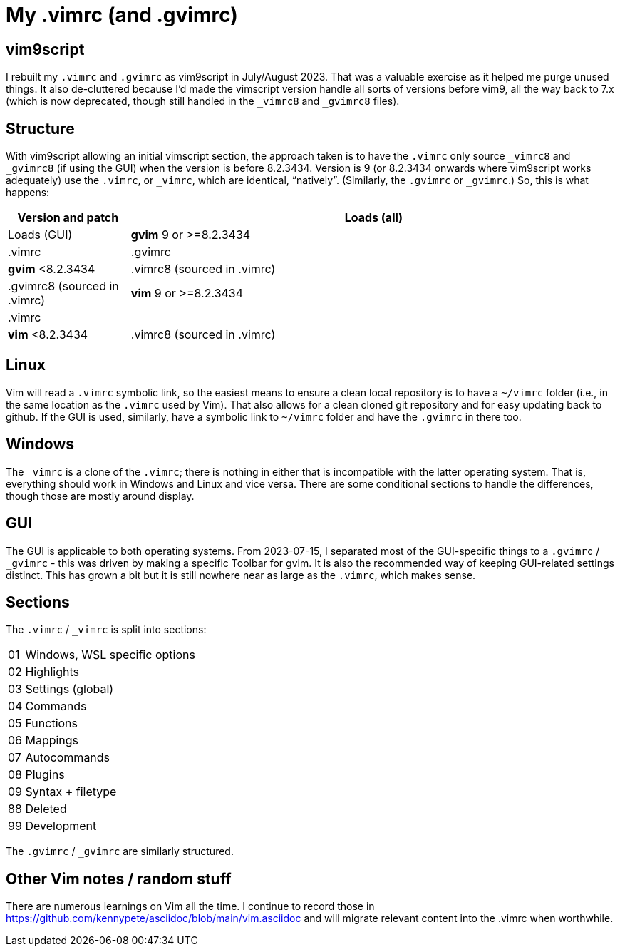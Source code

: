 = My .vimrc (and .gvimrc)

== vim9script

I rebuilt my `.vimrc` and `.gvimrc` as vim9script in July/August 2023.  That
was a valuable exercise as it helped me purge unused things.
It also de-cluttered because I'd made the vimscript version handle all sorts
of versions before vim9, all the way back to 7.x (which is now deprecated,
though still handled in the `&#x5F;vimrc8` and `&#x5F;gvimrc8` files).

== Structure

With vim9script allowing an initial vimscript section, the approach taken is
to have the `.vimrc` only source `&#x5F;vimrc8` and `&#x5F;gvimrc8` (if using
the GUI) when the version is before 8.2.3434.  Version is 9 (or 8.2.3434
onwards where vim9script works adequately) use the `.vimrc`, or `&#x5F;vimrc`,
which are identical, &#x201C;natively&#x201D;.  (Similarly, the `.gvimrc`
or `&#x5F;gvimrc`.)  So, this is what happens:

[cols="1,4"]
|===
|Version and patch |Loads (all) | Loads (GUI)

|*gvim* 9 or >=8.2.3434 | .vimrc | .gvimrc
|*gvim* <8.2.3434 | .vimrc8 (sourced in .vimrc) | .gvimrc8 (sourced in .vimrc)
|*vim* 9 or >=8.2.3434 | .vimrc | 
|*vim* <8.2.3434 | .vimrc8 (sourced in .vimrc) | 
|===

== Linux

Vim will read a `.vimrc` symbolic link, so the easiest means to
ensure a clean local repository is to have a `~/vimrc` folder (i.e., in the
same location as the `.vimrc` used by Vim).  That also allows for a clean
cloned git repository and for easy updating back to github.  If the GUI is
used, similarly, have a symbolic link to `~/vimrc` folder and have the
`.gvimrc` in there too.

== Windows

The `&#x5F;vimrc` is a clone of the `.vimrc`; there is nothing in either that
is incompatible with the latter operating system.  That is, everything
should work in Windows and Linux and vice versa.
There are some conditional sections to handle the differences, though those
are mostly around display.

== GUI

The GUI is applicable to both operating systems.  From 2023-07-15,
I separated most of the GUI-specific things to a `.gvimrc` / `&#x5F;gvimrc` -
this was driven by making a specific Toolbar for gvim.  It is also the
recommended way of keeping GUI-related settings distinct.  This has grown a
bit but it is still nowhere near as large as the `.vimrc`, which makes sense.

== Sections

The `.vimrc` / `&#x5F;vimrc` is split into sections:

[horizontal]
01:: Windows, WSL specific options
02:: Highlights
03:: Settings (global)
04:: Commands
05:: Functions
06:: Mappings
07:: Autocommands
08:: Plugins
09:: Syntax + filetype
88:: Deleted
99:: Development

The `.gvimrc` / `&#x5F;gvimrc` are similarly structured.

== Other Vim notes / random stuff

There are numerous learnings on Vim all the time. I continue to record
those in https://github.com/kennypete/asciidoc/blob/main/vim.asciidoc and
will migrate relevant content into the .vimrc when worthwhile.

